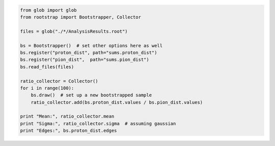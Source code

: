 

.. code-block:: python

    from glob import glob
    from rootstrap import Bootstrapper, Collector

    files = glob("./*/AnalysisResults.root")

    bs = Bootstrapper()  # set other options here as well
    bs.register("proton_dist", path="sums.proton_dist")
    bs.register("pion_dist",  path="sums.pion_dist")
    bs.read_files(files)

    ratio_collector = Collector()
    for i in range(100):
        bs.draw()  # set up a new bootstrapped sample
	ratio_collector.add(bs.proton_dist.values / bs.pion_dist.values)

    print "Mean:", ratio_collector.mean
    print "Sigma:", ratio_collector.sigma  # assuming gaussian
    print "Edges:", bs.proton_dist.edges
